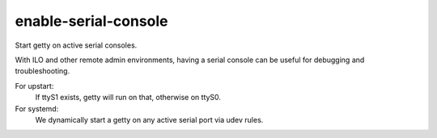 =====================
enable-serial-console
=====================
Start getty on active serial consoles.

With ILO and other remote admin environments, having a serial console can be
useful for debugging and troubleshooting.

For upstart:
  If ttyS1 exists, getty will run on that, otherwise on ttyS0.

For systemd:
  We dynamically start a getty on any active serial port via udev rules.
